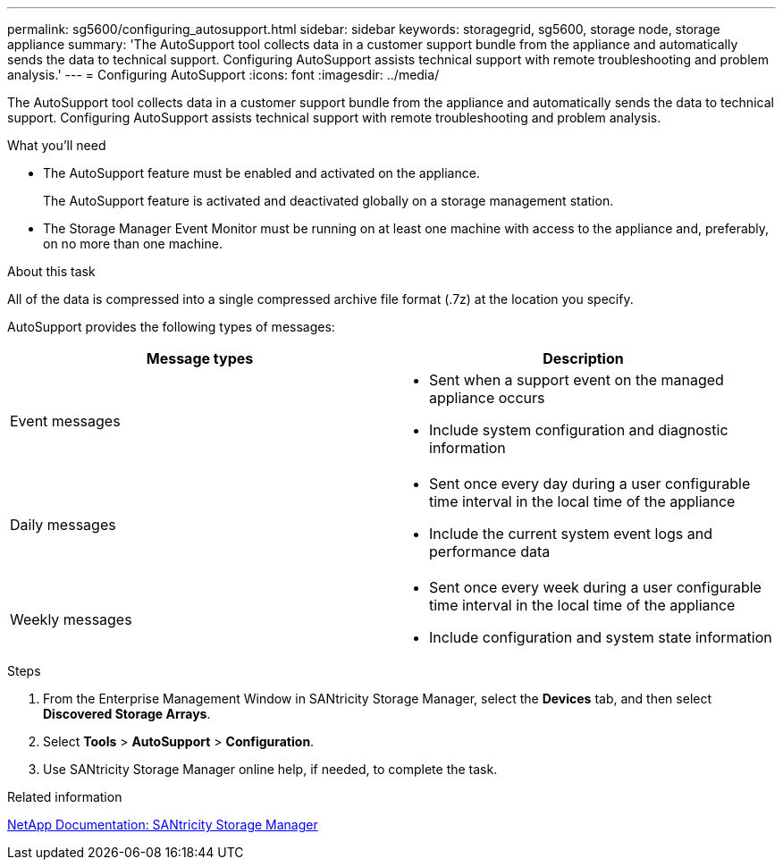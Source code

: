 ---
permalink: sg5600/configuring_autosupport.html
sidebar: sidebar
keywords: storagegrid, sg5600, storage node, storage appliance
summary: 'The AutoSupport tool collects data in a customer support bundle from the appliance and automatically sends the data to technical support. Configuring AutoSupport assists technical support with remote troubleshooting and problem analysis.'
---
= Configuring AutoSupport
:icons: font
:imagesdir: ../media/

[.lead]
The AutoSupport tool collects data in a customer support bundle from the appliance and automatically sends the data to technical support. Configuring AutoSupport assists technical support with remote troubleshooting and problem analysis.

.What you'll need

* The AutoSupport feature must be enabled and activated on the appliance.
+
The AutoSupport feature is activated and deactivated globally on a storage management station.

* The Storage Manager Event Monitor must be running on at least one machine with access to the appliance and, preferably, on no more than one machine.

.About this task

All of the data is compressed into a single compressed archive file format (.7z) at the location you specify.

AutoSupport provides the following types of messages:

[options="header"]
|===
| Message types| Description
a|
Event messages
a|

* Sent when a support event on the managed appliance occurs
* Include system configuration and diagnostic information

a|
Daily messages
a|

* Sent once every day during a user configurable time interval in the local time of the appliance
* Include the current system event logs and performance data

a|
Weekly messages
a|

* Sent once every week during a user configurable time interval in the local time of the appliance
* Include configuration and system state information

|===

.Steps

. From the Enterprise Management Window in SANtricity Storage Manager, select the *Devices* tab, and then select *Discovered Storage Arrays*.
. Select *Tools* > *AutoSupport* > *Configuration*.
. Use SANtricity Storage Manager online help, if needed, to complete the task.

.Related information

http://mysupport.netapp.com/documentation/productlibrary/index.html?productID=61197[NetApp Documentation: SANtricity Storage Manager^]
